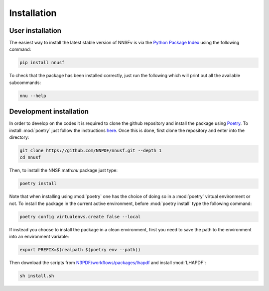 Installation
============

User installation
-----------------

The easiest way to install the latest stable version of NNSFν is
via the `Python Package Index <https://pypi.org/>`_ using the following command:

.. code-block:: bash

   pip install nnusf

To check that the package has been installed correctly, just run the following
which will print out all the available subcommands:

.. code-block:: bash

   nnu --help

Development installation
------------------------

In order to develop on the codes it is required to clone the github repository and
install the package using `Poetry <https://python-poetry.org/>`_. To install :mod:`poetry`
just follow the instructions `here <https://python-poetry.org/docs/#installation>`_.
Once this is done, first clone the repository and enter into the directory:

.. code-block:: bash

   git clone https://github.com/NNPDF/nnusf.git --depth 1
   cd nnusf

Then, to install the NNSF:math:`\nu` package just type:

.. code-block:: bash

   poetry install

Note that when installing using :mod:`poetry` one has the choice of doing so in
a :mod:`poetry` virtual environment or not. To install the package in the current
active environment, before :mod:`poetry install` type the following command:

.. code-block:: bash

   poetry config virtualenvs.create false --local

If instead you choose to install the package in a clean environment, first you
need to save the path to the environment into an environment variable:

.. code-block:: bash

   export PREFIX=$(realpath $(poetry env --path))

Then download the scripts from `N3PDF/workflows/packages/lhapdf <https://github.com/N3PDF/workflows/tree/v2/packages/lhapdf>`_
and install :mod:`LHAPDF`:

.. code-block:: bash

   sh install.sh
